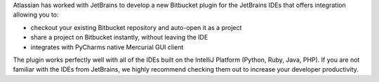 Atlassian has worked with JetBrains to develop a new Bitbucket plugin for the JetBrains IDEs that offers integration allowing you to:

* checkout your existing Bitbucket repository and auto-open it as a project
* share a project on Bitbucket instantly, without leaving the IDE
* integrates with PyCharms native Mercurial GUI client

.. image:: https://bitbucket.org/atlassian/jetbrains-bitbucket-connector/raw/default/images/images/ide_window_clone.png
    :align: center

The plugin works perfectly well with all of the IDEs built on the IntelliJ Platform (Python, Ruby, Java, PHP). If you are not familiar with the IDEs from JetBrains, we highly recommend checking them out to increase your developer productivity.